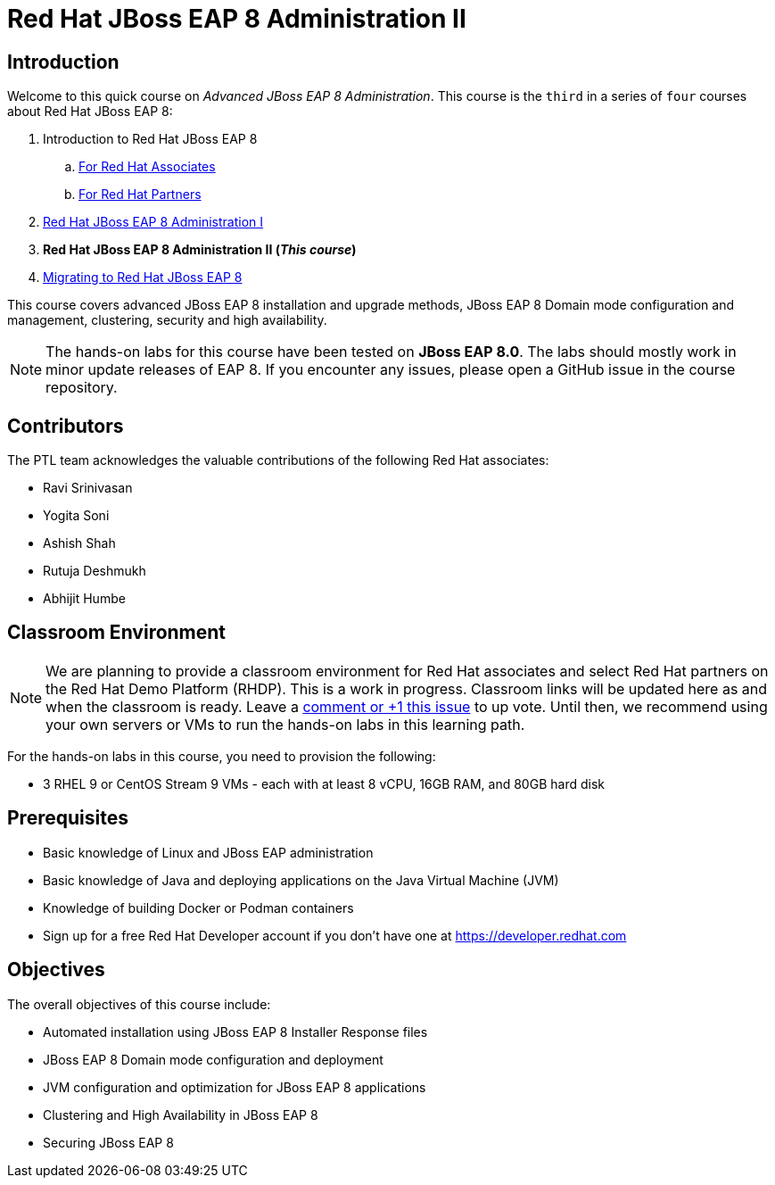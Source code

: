 = Red Hat JBoss EAP 8 Administration II
:navtitle: Home

== Introduction

Welcome to this quick course on _Advanced JBoss EAP 8 Administration_.
This course is the `third` in a series of `four` courses about Red Hat JBoss EAP 8:

. Introduction to Red Hat JBoss EAP 8
.. https://training-lms.redhat.com/sso/saml/auth/rhlpint?RelayState=deeplinkoffering%3D59719403[For Red Hat Associates^]
.. https://training-lms.redhat.com/sso/saml/auth/rhopen?RelayState=deeplinkoffering%3D59719502[For Red Hat Partners^]
. https://redhatquickcourses.github.io/eap-admin1[Red Hat JBoss EAP 8 Administration I^]
. *Red Hat JBoss EAP 8 Administration II (_This course_)*
. https://demo.redhat.com/catalog?search=eap+8&item=babylon-catalog-prod%2Fsandboxes-gpte.jboss-eap-migration.prod[Migrating to Red Hat JBoss EAP 8^]

This course covers advanced JBoss EAP 8 installation and upgrade methods, JBoss EAP 8 Domain mode configuration and management, clustering, security and high availability. 

NOTE: The hands-on labs for this course have been tested on *JBoss EAP 8.0*. The labs should mostly work in minor update releases of EAP 8. If you encounter any issues, please open a GitHub issue in the course repository.

== Contributors

The PTL team acknowledges the valuable contributions of the following Red Hat associates:

* Ravi Srinivasan
* Yogita Soni
* Ashish Shah
* Rutuja Deshmukh
* Abhijit Humbe

== Classroom Environment

NOTE: We are planning to provide a classroom environment for Red Hat associates and select Red Hat partners on the Red Hat Demo Platform (RHDP). This is a work in progress. Classroom links will be updated here as and when the classroom is ready. Leave a https://github.com/RedHatQuickCourses/eap-admin1/issues/16#issue-2300120102[comment or +1 this issue^] to up vote. Until then, we recommend using your own servers or VMs to run the hands-on labs in this learning path.

For the hands-on labs in this course, you need to provision the following:

* 3 RHEL 9 or CentOS Stream 9 VMs - each with at least 8 vCPU, 16GB RAM, and 80GB hard disk

== Prerequisites

* Basic knowledge of Linux and JBoss EAP administration
* Basic knowledge of Java and deploying applications on the Java Virtual Machine (JVM)
* Knowledge of building Docker or Podman containers
* Sign up for a free Red Hat Developer account if you don't have one at https://developer.redhat.com

== Objectives

The overall objectives of this course include:

* Automated installation using JBoss EAP 8 Installer Response files
* JBoss EAP 8 Domain mode configuration and deployment
* JVM configuration and optimization for JBoss EAP 8 applications
* Clustering and High Availability in JBoss EAP 8
* Securing JBoss EAP 8
